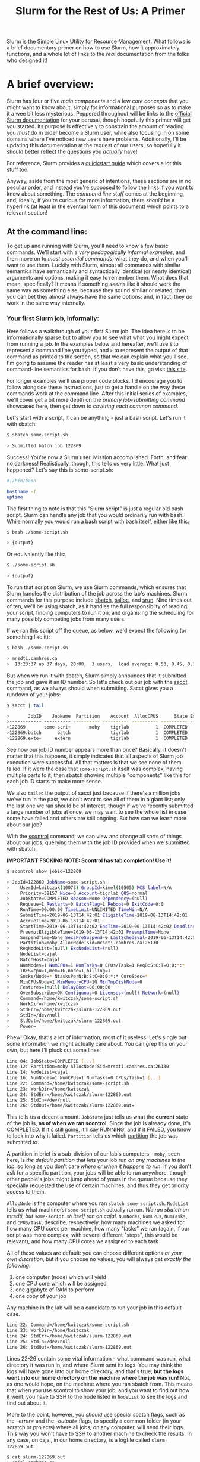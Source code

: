 #+TITLE:Slurm for the Rest of Us: A Primer
Slurm is the Simple Linux Utility for Resource Management. What
follows is a brief documentary primer on how to use Slurm, how it
approximately functions, and a whole lot of links to the /real/
documentation from the folks who designed it!

* A brief overview:

  Slurm has four or five [[The structure of Slurm:][main components]] and a few [[Some basic concepts:][core concepts]] that
  you might want to know about, simply for informational purposes so as
  to make it a wee bit less mysterious. Peppered throughout will be
  links to the [[https://slurm.schedmd.com/documentation.html][official Slurm documentation]] for your perusal, though
  hopefully this primer will get you started. Its purpose is effectively
  to constrain the amount of reading you /must/ do in order become a
  Slurm user, while also focusing in on some domains where I've noticed
  new users have problems. Additionally, I'll be updating this
  documentation at the request of our users, so hopefully it should
  better reflect the questions you /actually/ have!

  For reference, Slurm provides a [[https://slurm.schedmd.com/quickstart.html][quickstart guide]] which covers a lot
  this stuff too.

  Anyway, aside from the most generic of intentions, these sections are
  in no peculiar order, and instead you're supposed to follow the links
  if you want to know about something. The [[At the command line:][command line stuff]] comes at
  the beginning, and, ideally, if you're curious for more information,
  there /should/ be a hyperlink (at least in the eventual form of this
  document) which points to a relevant section!

** At the command line:

   To get up and running with Slurm, you'll need to know a few basic
   commands. We'll start with a [[Your first Slurm job, informally:][very pedagogically informal examples]],
   and then move on to [[Command basics:][most essential commands]], what they do, and when
   you'll want to use them. Luckily with Slurm, almost all commands
   with similar semantics have semantically and syntactically identical
   (or nearly identical) arguments and options, making it easy to
   remember them. What does that mean, specifically? It means if
   something /seems/ like it should work the same way as something
   else, because they sound similar or related, then you can bet they
   almost always have the same options; and, in fact, they /do/ work in
   the same way internally.

*** Your first Slurm job, informally:

    Here follows a walkthrough of your first Slurm job. The idea here
    is to be informationally sparse but to allow you to see what what
    you might expect from running a job. In the examples below and
    hereafter, we'll use =$= to represent a command line you typed,
    and =>= to represent the output of that command as printed to the
    screen, so that we can explain what you'll see. I'm going to
    assume the reader has at least a very basic understanding of
    command-line semantics for bash. If you don't have this, go visit
    [[https://swcarpentry.github.io/shell-novice/][this site]].

    For longer examples we'll use proper code blocks. I'd encourage
    you to follow alongside these instructions, just to get a handle
    on the way these commands work at the command line.  After this
    initial series of examples, we'll cover get a bit more depth on
    the [[Sbatch and then some:][primary job-submitting command]] showcased here, then get down
    to [[Command basics:][covering each common command]].

    Let's start with a script, it can be anything - just a bash
    script. Let's run it with sbatch:

    #+BEGIN_SRC bash
    $ sbatch some-script.sh

    > Submitted batch job 122869
    #+END_SRC

    Success! You're now a Slurm user. Mission accomplished. Forth, and
    fear no darkness! Realistically, though, this tells us very
    little. What just happened? Let's say this is some-script.sh:
    
    #+BEGIN_SRC bash
#!/bin/bash

hostname -f
uptime
    #+END_SRC

    The first thing to note is that this "Slurm script" is just a
    regular old bash script. Slurm can handle any job that you would
    ordinarily run with bash. While normally you would run a bash
    script with bash itself, either like this:

    #+BEGIN_SRC bash
    $ bash ./some-script.sh

    > {output}
    #+END_SRC

    Or equivalently like this:

    #+BEGIN_SRC bash
    $ ./some-script.sh

    > {output}
    #+END_SRC

    To run that script on Slurm, we use Slurm commands, which ensures
    that Slurm handles the distribution of the job across the lab's
    machines. Slurm commands for this purpose include [[Sbatch:][sbatch]], [[Salloc:][salloc]],
    and [[Srun:][srun]]. Nine times out of ten, we'll be using sbatch, as it
    handles the full responsiblity of reading your script, finding
    computers to run it on, and organising the scheduling for many
    possibly competing jobs from many users.

    If we ran this script off the queue, as below, we'd expect the
    following (or something like it):

    #+BEGIN_SRC bash
    $ bash ./some-script.sh

    > mrsdti.camhres.ca
    >  13:23:37 up 37 days, 20:00,  3 users,  load average: 0.53, 0.45, 0.36
    #+END_SRC

    But when we run it with sbatch, Slurm simply announces that it
    submitted the job and gave it an ID number. So let's check out our
    job with the [[Sacct:][sacct]] command, as we always should when submitting.
    Sacct gives you a rundown of your jobs:

    #+BEGIN_SRC bash
    $ sacct | tail

    >       JobID    JobName  Partition    Account  AllocCPUS      State ExitCode
    >------------ ---------- ---------- ---------- ---------- ---------- --------
    >122869       some-scri+       moby    tigrlab          1  COMPLETED      0:0
    >122869.batch      batch               tigrlab          1  COMPLETED      0:0
    >122869.exte+     extern               tigrlab          1  COMPLETED      0:0
    #+END_SRC

    See how our job ID number appears more than once? Basically, it
    doesn't matter that this happens, it simply indicates that all
    aspects of Slurm job execution were successful. All that matters
    is that we see none of them failed. If it were the case that
    =some-script.sh= itself was complex, having multiple parts to it,
    then sbatch showing multiple "components" like this for each job
    ID starts to make more sense.

    We also =tailed= the output of sacct just because if there's a
    million jobs we've run in the past, we don't want to see all of
    them in a giant list; only the last one we ran should be of
    interest, though if we've recently submitted a large number of
    jobs at once, we may want to see the whole list in case some have
    failed and others are still ongoing. But how can we learn more
    about our job?

    With the [[Scontrol:][scontrol]] command, we can view and change all sorts of
    things about our jobs, querying them with the job ID provided when
    we submitted with sbatch.

    *IMPORTANT FSCKING NOTE: Scontrol has tab completion! Use it!*

    #+BEGIN_SRC bash
    $ scontrol show jobid=122869

    > JobId=122869 JobName=some-script.sh
    >    UserId=kwitczak(10073) GroupId=kimel(10505) MCS_label=N/A
    >    Priority=38157 Nice=0 Account=tigrlab QOS=normal
    >    JobState=COMPLETED Reason=None Dependency=(null)
    >    Requeue=1 Restarts=0 BatchFlag=1 Reboot=0 ExitCode=0:0
    >    RunTime=00:00:00 TimeLimit=UNLIMITED TimeMin=N/A
    >    SubmitTime=2019-06-13T14:42:01 EligibleTime=2019-06-13T14:42:01
    >    AccrueTime=2019-06-13T14:42:01
    >    StartTime=2019-06-13T14:42:02 EndTime=2019-06-13T14:42:02 Deadline=N/A
    >    PreemptEligibleTime=2019-06-13T14:42:02 PreemptTime=None
    >    SuspendTime=None SecsPreSuspend=0 LastSchedEval=2019-06-13T14:42:02
    >    Partition=moby AllocNode:Sid=mrsdti.camhres.ca:26130
    >    ReqNodeList=(null) ExcNodeList=(null)
    >    NodeList=cajal
    >    BatchHost=cajal
    >    NumNodes=1 NumCPUs=1 NumTasks=0 CPUs/Task=1 ReqB:S:C:T=0:0:*:*
    >    TRES=cpu=1,mem=1G,node=1,billing=1
    >    Socks/Node=* NtasksPerN:B:S:C=0:0:*:* CoreSpec=*
    >    MinCPUsNode=1 MinMemoryCPU=1G MinTmpDiskNode=0
    >    Features=(null) DelayBoot=00:00:00
    >    OverSubscribe=OK Contiguous=0 Licenses=(null) Network=(null)
    >    Command=/home/kwitczak/some-script.sh
    >    WorkDir=/home/kwitczak
    >    StdErr=/home/kwitczak/slurm-122869.out
    >    StdIn=/dev/null
    >    StdOut=/home/kwitczak/slurm-122869.out
    >    Power=
    #+END_SRC

    Phew! Okay, that's a lot of information, most of it useless!
    Let's single out some information we might actually care about.
    You can grep this on your own, but here I'll pluck out some lines:

    #+BEGIN_SRC bash
    Line 04: JobState=COMPLETED [...]
    Line 12: Partition=moby AllocNode:Sid=mrsdti.camhres.ca:26130
    Line 14: NodeList=cajal
    Line 16: NumNodes=1 NumCPUs=1 NumTasks=0 CPUs/Task=1 [...]
    Line 22: Command=/home/kwitczak/some-script.sh
    Line 23: WorkDir=/home/kwitczak
    Line 24: StdErr=/home/kwitczak/slurm-122869.out
    Line 25: StdIn=/dev/null
    Line 26: StdOut=/home/kwitczak/slurm-122869.out=
    #+END_SRC

    This tells us a decent amount. =JobState= just tells us what the
    *current* state of the job is, *as of when we ran scontrol*.
    Since the job is already done, it's COMPLETED. If it's still
    going, it'll say RUNNING, and if it FAILED, you know to look into
    why it failed. =Partition= tells us which [[Partition:][partition]] the job was
    submitted to.

    A partition in brief is a sub-division of our lab's computers -
    =moby=, seen here, is /the default partition/ that lets your job
    run /on any machines in the lab/, so long as you don't care /where
    or when it happens to run/. If you don't ask for a specific
    partition, your jobs will be able to run anywhere, though other
    people's jobs might jump ahead of yours in the queue because they
    specially requested the use of certain machines, and thus they get
    priority access to them.

    =AllocNode= is the computer where you ran =sbatch some-script.sh=.
    =NodeList= tells us what machine(s) =some-script.sh= actually ran
    on. /We ran sbatch on mrsdti, but =some-script.sh= itself ran on
    cajal./ =NumNodes=, =NumCPUs=, =NumTasks=, and =CPUS/Task=,
    describe, respectively, how many machines we asked for, how many
    CPU cores per machine, how many "tasks" we ran (again, if our
    script was more complex, with several different "steps", this
    would be relevant), and how many CPU cores we assigned to each
    task.

    All of these values are default: you can choose different options
    [[Allocating resouces:][at your own discretion]], but if you choose no values, you will
    always get /exactly the following/:

    1) one computer (node)
       which will yield
    2) one CPU core
       which will be assigned
    3) one gigabyte of RAM
       to perform
    4) one copy of your job
    
    Any machine in the lab will be a candidate to run your job in this
    default case.

    #+BEGIN_SRC bash
    Line 22: Command=/home/kwitczak/some-script.sh
    Line 23: WorkDir=/home/kwitczak
    Line 24: StdErr=/home/kwitczak/slurm-122869.out
    Line 25: StdIn=/dev/null
    Line 26: StdOut=/home/kwitczak/slurm-122869.out
    #+END_SRC

    Lines 22-26 contain some vital information - what command was run,
    what directory it was run in, and where Slurm sent its logs. You
    may think the logs will have gone into our home directory, and
    that's true, *but the logs went into our home directory on the
    machine where the job was run!* Not, as one would hope, on the
    machine where you ran sbatch from. This means that when you use
    scontrol to show your job, and you want to find out how it went,
    you have to SSH to the node listed in =NodeList= to see the logs
    and find out about it.

    More to the point, however, you /should/ use special sbatch
    flags, such as the [[-e, --error=][--error=]] and the [[-o, --output=][--output=]] flags, to specify a
    common folder (in your scratch or projects) where all jobs, on any
    computer, will send their logs. This way you won't have to SSH to
    another machine to check the results. In any case, on cajal, in
    our home directory, is a logfile called =slurm-122869.out=:

    #+BEGIN_SRC bash
    $ cat slurm-122869.out
    > cajal.camhres.ca
    >  14:42:02 up 8 days,  5:00,  1 user,  load average: 0.28, 0.10, 0.03
    #+END_SRC

    The exact output we'd expect from running "=hostname -f; uptime="
    on cajal at the exact time I wrote this! Useless! Keep in mind
    that it is /very/ important to always check your jobs right after
    submitting them; even a job that fails *will still just report
    that it was successfully submitted by Slurm and given a number!*
    Suppose for example that =some-script.sh= contains this:

    #+BEGIN_SRC bash
#!/bin/bash

false && echo "I'm a failure and I know it!";
exit 1
    #+END_SRC

    Clearly, this job has some issues. The expected result of running
    this script off Slurm is that it should not echo anything (because
    false is never true), and then commit unceremonious hari kari with
    a failing exit code. Let's try running it, with output and error
    logs directed into a file in our scratch directory. If there were
    real work in this script, we'd expect it to not get done. Note
    that below, we'll use the short form of =--error== and
    =--output==, which are =-e= and =-o=, respectively.

    #+BEGIN_SRC bash
    $ sbatch -o /scratch/kwitczak/slurm-logs.out \
              -e /scratch/kwitczak/slurm-logs.out some-script.sh

    > Submitted batch job 122870
    #+END_SRC

    Hmmm. What about...

    #+BEGIN_SRC bash
    $ sacct | tail

    > 122869       some-scri+       moby    tigrlab          1  COMPLETED      0:0
    > 122869.batch      batch               tigrlab          1  COMPLETED      0:0
    > 122869.exte+     extern               tigrlab          1  COMPLETED      0:0
    > 122870       some-scri+       moby    tigrlab          1     FAILED      1:0
    > 122870.batch      batch               tigrlab          1     FAILED      1:0
    > 122870.exte+     extern               tigrlab          1  COMPLETED      0:0
    #+END_SRC

    D'oh! What happens if...

    #+BEGIN_SRC bash
    $ scontrol show jobid=122870 | grep JobState

    > JobState=FAILED Reason=NonZeroExitCode [...]
    #+END_SRC

    Oh no. And...?

    #+BEGIN_SRC bash
    $ cat /scratch/kwitczak/slurm-logs.out

    >
    #+END_SRC

    Nothing! And yet, Slurm /did/ create its output log where we said
    it should! The output log is empty, because the script fails to
    echo anything. It's /our responsibility/ to ensure the jobs we
    submit provide good logging, so that we can know what happens to
    them whether they succeed or they fail. The management is not
    responsible for the results of users running lengthy jobs over
    holiday weekends and /not checking them after submission/, let
    alone not providing good logging for them. With sbatch, Slurm will
    almost always /seemingly/ report some kind of success, even if
    everything else about the job goes down in flames, all sbatch
    cares about is successfully accepting job submissions. To sum up:

    1) *A slurm job script is just a standard bash script.*
    2) *Submit your scripts as Slurm jobs with the sbatch command.*
    3) *Immediately check on them with sacct, otherwise you may miss if they fail.*
    4) *If any further information is needed, query the jobid with scontrol show.*
    5) *Always put the logs somewhere you'll find them with -e and -o. Otherwise they'll*
        *be scattered on every machine that part of your job ran on.*

*** Sbatch and then some:

     So as we've seen, running a job with sbatch is kind of like
     running a script with bash or a python script with python, except
     that sbatch sees to it that the script will run on possibly many
     machines, possibly not even including the machine where you ran
     the =sbatch= command from. What really matters to your ability to
     successfully use Slurm is to leverage sbatch's /options/. Let's
     take a look at a more general Slurm-ready job script.[fn:1]

     #+BEGIN_SRC bash
#!/usr/bin/env bash

#SBATCH --partition=compute
#SBATCH --cpus-per-task=4
#SBATCH --export=ALL
#SBATCH --job-name STUDY_fmriprep
#SBATCH --output=fmriprep_%j.txt
#SBATCH --time=24:00:00
#SBATCH --mem-per-cpu=2G
#SBATCH --array=1-899%40

sublist="/scratch/userdirectory/STUDY_fmriprep/subjects_part1.txt"

index() {
   head -n $SLURM_ARRAY_TASK_ID $sublist \
   | tail -n 1
}

bids_dir=/scratch/userdirectory/STUDY/data/bids
output_dir=/scratch/userdirectory/STUDY_fmriprep/output
work_dir=/scratch/userdirectory/STUDY_fmriprep/work
tmp_dir=/scratch/userdirectory/STUDY_fmriprep/tmp
freesurfer_license=/scratch/userdirectory/license.txt
sing_container=/scratch/userdirectory/singularity/fmriprep-latest.sing

module load singularity 

singularity run \
  -H ${tmp_dir} \
  -B ${bids_dir}:/bids \
  -B ${output_dir}:/out \
  -B ${work_dir}:/work \
  -B ${freesurfer_license}:/li \
  ${sing_container} \
  /bids /out participant \
  --participant_label=`index` \
  -w /work \
  --fs-license-file /li \
  --anat-only \
  --n_cpus 4 \
  --output-space T1w template \
  --use-aroma
     #+END_SRC

     This is a script which takes a bunch of elements and feeds them
     to a singularity container for processing, with appropriate
     input, output, and working dirs specified. In an ordinary bash
     script, we might run this as a loop, where we'd stick all the
     subjects into a file or a variable and run one container for
     each. Alternatively, if we are cool and hip and jive with the
     times, we'd probaby use parallel to queue up a whole bunch of
     singularity containers on a bunch of job data at once. What is
     Slurm bringing to the table in this script?

     1) [[SBATCH option examples:][Options:]]
     
     #+BEGIN_SRC bash
#SBATCH --partition=compute
#SBATCH --cpus-per-task=4
#SBATCH --export=ALL
#SBATCH --job-name STUDY_fmriprep
#SBATCH --output=fmriprep_%j.txt
#SBATCH --time=24:00:00
#SBATCH --mem-per-cpu=2G
#SBATCH --array=1-899%40
     #+END_SRC

     These are #SBATCH options and they are, in fact, nothing more
     than command line flags for sbatch. A Slurm script can be called
     the following way:

     #+BEGIN_SRC bash
     $ sbatch --partition=compute --cpus-per-task=4 [...] some-script.sh
     #+END_SRC

     Which is equivalent to running a script beginning with:

     #+BEGIN_SRC bash
#!/usr/bin/env bash

#SBATCH --partition=compute
#SBATCH --cpus-per-task=4
#SBATCH [...]
     #+END_SRC

     But if you know in advance exactly what options your script will
     require (how many CPU cores, how much RAM, how many computers it
     will run across, how long it should take etc.), sticking these
     options at the top of the actual script provides an easy way of
     hygienically "baking the options into" job, so that you don't
     have to type them correctly on the command line each time you run
     it.

     2) [[Fscking arrays, how do they work?:][Arrays:]]

     #+BEGIN_SRC bash
sublist="/scratch/userdirectory/STUDY_fmriprep/subjects_part1.txt"

index() {
   head -n $SLURM_ARRAY_TASK_ID $sublist \
   | tail -n 1
}
     #+END_SRC

     #+BEGIN_SRC bash
  --participant_label=`index` \
     #+END_SRC

     This is an example of how to use a Slurm array in a script.  An
     array in the Slurm context is much like an array in any other
     programming context: it's an ordered series of objects, each
     distinguishable by a numerical index. Where outside of Slurm you
     may use a text file or a variable listing all of the unique data
     elements you wish to work on, in Slurm you would use an array to
     tell Slurm that a certain number of jobs will be expected to be
     run, possibly on a certain series of distinct data.

     3) [[Allocating resouces:][Resource Constraint]]

     Slurm provides you with the capability to realistically constrain
     the resources that will be utilised in a job. For example:

     #+BEGIN_SRC bash
#SBATCH --partition=compute
#SBATCH --cpus-per-task=4
#SBATCH --time=24:00:00
#SBATCH --array=1-899%40
     #+END_SRC

     This subset of the #SBATCH options indicates exactly which nodes
     this job will be eligible to run on (e.g. all the nodes in the
     /compute/ partition), exactly how many CPU cores will work on
     your job /per subject/ (cpus-per-task), how long it will be
     allowed to run for (time), exactly how many gigabytes of RAM
     (mem-per-cpu), and how many jobs should be allowed to run
     simultaneously ([[ArrayTaskThrottle: Yes, yes, I'm getting to it!][array]]). What is unique about Slurm is that the
     resources assigned to run a job /cannot/ be exceeded.  This is
     particularly meaningful in our lab, where many pieces of software
     we commonly utilise demand unreasonably huge or possibly
     unreasonably growing amounts of resources, frequently taking over
     whole machines and rendering them otherwise out of service.

     But with this sort of power of constraint comes the responsiblity
     to realistically apprais the size of jobs and assign sensible
     amounts of resources to them.

**** SBATCH option examples:

     These lines don't have to be there, and sbatch will work fine on
     a script without them (as we saw with =some-script.sh= in the
     first example), but if #SBATCH lines are present in a script
     intended for Slurm, they *must* be the first thing to come after
     the shebang or they won't be checked by Slurm. #SBATCH lines
     specify /Slurm options/ for how to run this script. These are
     just meta options which do not affect the script itself, but are
     recognised by Slurm and tell it how to distribute the script
     parallelly across possibly many machines. Their meaning in this
     example is as follows:

     1) =#SBATCH --partition=compute
	Means that we want Slurm to send this script only to machines
        that are part of this particular named partition. As said
        above, a partition is just a named subset of machines. Other
        machines not present in this partition will be inelibigle to
        run this script even if they are otherwise sitting idle.  You
        can see which partitions include which machines with
        [[Sinfo:][sinfo]]. Here's an example of this from our queue:

     #+BEGIN_SRC bash
$ sinfo

> PARTITION AVAIL  TIMELIMIT  NODES  STATE NODELIST
> thunk        up    1:00:00      4   idle golgi,hebb,laplace,mrsdti
> cudansha     up   infinite      1  down* purkinje
> cudansha     up   infinite      7   idle bulbasaur,darwin,higgs,hopper,mendel,zerbina,zippy
> low-moby     up 1-08:00:00      1  down* purkinje
> low-moby     up 1-08:00:00     20   idle bulbasaur,cajal,crick,darwin,davinci,franklin,higgs,hopper,k
> andel,lovelace,mansfield,mendel,milner,nissl,penfield,strangelove,talairach,tesla,zerbina,zippy
> high-moby    up   infinite      4    mix deckard,downie,noether,ogawa
> high-moby    up   infinite      3   idle bayes,borg,hawking
     #+END_SRC

        You'll note that some partitions are listed several times, and
	some nodes also are listed in several partitions. This is
	because a) nodes can be shared between two or more partitions,
	and b) =sinfo= defaults to listing partitions according to the
	state of their member nodes. In the example above, =cudansha=
	is listed twice, because one of its nodes is temporarily down,
	while the others are idle; so, lines three and four tell us,
	respectively, that one node in cudansha is down, and seven are
	idle (having no Slurm jobs).

     2) #SBATCH --cpus-per-task=4
	Means that every copy of this script on any computer will be
        expected to use this many CPU cores. No machine with less
        than this many cores will be eligible to run copies of this
        script. More generally, nodes will be eligible to start
        running one or more copy of this script at a time iff they
        have unused CPU cores in multiples of this number.

     3) #SBATCH --export=ALL

        Means that the script will inherit the environment of the
        calling shell instance. If you have defined special variables,
        either interactively or programmatically, this option allows
        you to specify that those environment variables should exist
        for each copy of the Slurm job as well. This option may also
        be used to sanitise the environment of the Slurm job, such as
        via =--export=NONE=, or to provide a comma separated list of
        specific variables which are to be passed along, such as in
        =--export=MYVAR,MYLIST,MYSUBS=.

     4) #SBATCH --job-name STUDY_fmriprep
	Means that Slurm will give the job the exact name provided.
        This will be visible to you when you run [[Sacct:][sacct]], [[Squeue:][squeue]], or any
        other Slurm command that shows you lists of jobs.

     5) #SBATCH --output=fmriprep_%j.txt
	Means that the output file provided by slurm will be named
        with the specified named ('fmriprep_', in this instance),
        followed by the numeric Job ID used by slurm for that
        particular job step.

     6) #SBATCH --time=24:00:00
	Means that this job will have exactly this much time to
        complete its run.  Oftentimes Slurm partitions will be
        configured with finite time limits on their longest running
        job (as seen above), and those partitions will kill jobs that
        run over their time limit.

        *Specifying a time limit is very important*, since many Slurm
        partitions will also be configured with a /default time limit/,
        which is often very short and intended for quick testing and
        debugging of scripts. Furthermore, specifying an (ideally)
        accurate time window for expected completion will aid Slurm 
        in making all scheduling decisions regarding your jobs and
        available resources. To be clear: your jobs *will* be treated
        prejudicially by the Slurm job scheduler if you do not provide
        meaningful time limits on them; as such, you should /always/
        try to provide an at least approximately accurate =--time= option.

     The final option, the =--array== option, is particularly important.

**** Fscking arrays, how do they work?:
     
     7) =#SBATCH --array=1-899%40
	[[ArrayTaskThrottle: Yes, yes, I'm getting to it!:][But what about that little thing on the end? The %percent sign?]]

	In much the same way that a bash script may loop over a list
        of elements, doing some job for each element it finds in the
        list, a Slurm array tells Slurm /how many copies of your job
        script it needs to run/ before the job can be considered
        COMPLETED. But a Slurm array does not in any way tell Slurm
        /what/ each copy of your script should do. It's very possible
        for an array of Slurm jobs to do exactly identical things,
        each duplicating all of the work of the others, which makes
        sense if the purpose of jobs is to repeatedly apply an
        identical step or process to some data, or if the purpose is
        to have /each node/ do something locally on that
        computer.

        Rather, a Slurm array simply ensures that for this many
        specified job steps one copy of your script will be run, and
        each copy of that script will be assigned a unique number,
        called its SLURM_ARRAY_TASK_ID. If you specify an array 1-500,
        Slurm will run your script 500 times, and each time it runs a
        copy of the script, that copy will get a special variable, its
        SLURM_ARRAY_TASK_ID, with a value anywhere between 1
        and 500. You may then use this number to lexicate symbols
        within your script, as in the example:

     #+BEGIN_SRC bash
#SBATCH --array=1-899%40

sublist="/scratch/userdirectory/STUDY_fmriprep/subjects_part1.txt"

index() {
   head -n $SLURM_ARRAY_TASK_ID $sublist \
   | tail -n 1
}
     #+END_SRC

     #+BEGIN_SRC bash
  --participant_label=`index` \
     #+END_SRC

     In this example, a bash function called =index= is defined at the
     top level, which uses the unique numerical value /n/ of
     SLURM_ARRAY_TASK_ID to find the /n/th element the file
     =subjects_part1.txt=. Because each of the 899 copies of the above
     script to be run will have a unique /n/ for this variable, each
     script will find a different /n/th element in that list. As a
     result, when the singularity container is run in each script,
     each container will run on a different subject.

***** Nota bene:
      There is no peculiar reason why this sort of array indication
      must be done with bash functions. It could as easily have been a
      "static" variable:

      #+BEGIN_SRC bash
sublist="/scratch/userdirectory/STUDY_fmriprep/subjects_part1.txt"

indexvar="$(head -n $SLURM_ARRAY_TASK_ID $sublist | tail -n 1)"

--participant_label="$indexvar"
      #+END_SRC

      Or, appropriately enough, it can be done with a bash array:

      #+BEGIN_SRC bash
subarray=(`cat
/scratch/userdirectory/STUDY_fmriprep/subjects_part1.txt`)

--participant_label="${subarray[$SLURM_ARRAY_TASK_ID]}"
      #+END_SRC

      In this usage, rather than calling a function whenever we want a
      element identifier, we simply define it statically as a
      variable, or else place all of our elements into a bash array
      and use the SLURM_ARRAY_TASK_ID as the index subscript to find
      that /n/th element within the array. However you choose to do
      it, it is important to always ensure that the maximum number in
      your array is not greater than the total number of actually
      available elements or subjects upon which you wish to perform
      jobs - if it is, unexpected behaviour will result. In the case
      of doing it with the function() or the static="variable", Slurm
      will reach the last subject in the list and rerun the job script
      on the final subject repeatedly, possibly overwriting previous
      outputs. In the case of using the bash=(array) filled with
      elements (subjects, files, etc.), Slurm will get to the end of
      the bash array and all subsequent jobs will simply fail as the
      scheduler runs out its remaining indices.

      Since people seem to have a hard time seeing how this works, I
      suggest taking at least a moment to try simply using the bash
      syntax discussed here, outside of Slurm, in order to come to
      understand it better.  Most of you may be primarily familiar
      with defining bash variables, in which case, use that if it is
      more comfortable to you. The crucial thing to understand is
      simply that the SLURM_ARRAY_TASK_ID is just a plain variable
      holding an unique number somewhere in the range set by the
      =--array==, and when you run your script, that number can be
      used in various ways to indicate a data element or subject.

***** An array example:

      Let's do an example script together. In this script, we'll use a
      static list of names that we'll do something to, simply for
      illustrative purposes. Here, rather than an =index= function,
      we'll use a bash array (since this is arguably the best way to
      do this, though many of you may find it less familiar than bash
      variables). To be clear, the expectation of running the
      following script is that any node that runs it will echo the
      name of that node followed by one of the nine billion names of
      david ryder:

      #+BEGIN_SRC bash
#!/bin/bash
#SBATCH --array=1-39
#SBATCH --error=/scratch/kwitczak/slurm_nine_billion_%A_%a.out
#SBATCH --output=/scratch/kwitczak/slurm_nine_billion_%A_%a.out

davidryder=("slabbulkhead"
"fridgelargemeat"
"puntspeedchunk"
"butchdeadlift"
"boldbigflank"
"splintchesthair"
"flintironstag"
"boltvanderhuge"
"thickmcrunfast"
"blasthardcheese"
"buffdrinklots"
"trunkslamchest"
"fistrockbone"
"stumpbeefknob"
"smashlampjaw"
"punchrockgroin"
"buckplankchest"
"stumpchunkmen"
"dirkhardpec"
"ripsteakface"
"slateslabrock"
"crudbonemeal"
"brickhardmeat"
"ripslagcheek"
"punchsideiron"
"gristlemcthornbody"
"slatefistcrunch"
"buffhardback"
"bobjohnson"
"blastthickneck"
"crunchbuttsteak"
"slabsquatthrust"
"lumpbeefbroth"
"touchrustrod"
"reefblastbody"
"bigmclargehuge"
"smokemanmuscle"
"eatpunchbeef"
"hackblowfist"
"rollfizzlebeef")

echo "On $HOSTNAME, davidryder is ${davidryder[$SLURM_ARRAY_TASK_ID]}!"
      #+END_SRC

      Now, to be confident, we'll make sure that our job ran
      correctly:

      #+BEGIN_SRC bash
      $ sbatch theninebillionnames.sh

      > Submitted batch job 138956

      $ sacct

      > JobID    JobName  Partition    Account  AllocCPUS      State ExitCode
      > ------------ ---------- ---------- ---------- ---------- ---------- --------
      > 138956_1     theninebi+       moby    tigrlab          1  COMPLETED      0:0
      > 138956_1.ba+      batch               tigrlab          1  COMPLETED      0:0
      > 138956_1.ex+     extern               tigrlab          1  COMPLETED      0:0
      > 138956_2     theninebi+       moby    tigrlab          1  COMPLETED      0:0
      > 138956_2.ba+      batch               tigrlab          1  COMPLETED      0:0
      > 138956_2.ex+     extern               tigrlab          1  COMPLETED      0:0
      > 138956_3     theninebi+       moby    tigrlab          1  COMPLETED      0:0
      > 138956_3.ba+      batch               tigrlab          1  COMPLETED      0:0
      > 138956_3.ex+     extern               tigrlab          1  COMPLETED      0:0
      > 138956_4     theninebi+       moby    tigrlab          1  COMPLETED      0:0
      > 138956_4.ba+      batch               tigrlab          1  COMPLETED      0:0
      > 138956_4.ex+     extern               tigrlab          1  COMPLETED      0:0
      > 138956_5     theninebi+       moby    tigrlab          1  COMPLETED      0:0
      > 138956_5.ba+      batch               tigrlab          1  COMPLETED      0:0
      > 138956_5.ex+     extern               tigrlab          1  COMPLETED      0:0
      > 138956_6     theninebi+       moby    tigrlab          1  COMPLETED      0:0
      > [...] and so on [...]
      #+END_SRC

      If we ran =$ sbatch show jobid=138956=, not only would we get a listing
      for one job; we'd get a listing for each individual job step of the array.
      In order to see an individual step, we must include the task ID as well,
      such as =$ sbatch show jobid=138956_16=. So what does the output look
      like? Well, for one, because the name of the =--error= and =--output= files
      we specified included =_%A_%a=; we have a unique logfile for each name:

      #+BEGIN_SRC bash
      $ ls -l /scratch/kwitczak

      > total 160
      drwx------ 1 kwitczak kimel 276 May 15 17:13 kscratch
      -rw-r--r-- 1 kwitczak kimel  22 Jul  3 19:11 slurm_nine_billion_138956_10.out
      -rw-r--r-- 1 kwitczak kimel  20 Jul  3 19:11 slurm_nine_billion_138956_11.out
      -rw-r--r-- 1 kwitczak kimel  21 Jul  3 19:11 slurm_nine_billion_138956_12.out
      -rw-r--r-- 1 kwitczak kimel  19 Jul  3 19:11 slurm_nine_billion_138956_13.out
      -rw-r--r-- 1 kwitczak kimel  20 Jul  3 19:11 slurm_nine_billion_138956_14.out
      -rw-r--r-- 1 kwitczak kimel  19 Jul  3 19:11 slurm_nine_billion_138956_15.out
      -rw-r--r-- 1 kwitczak kimel  21 Jul  3 19:11 slurm_nine_billion_138956_16.out
      -rw-r--r-- 1 kwitczak kimel  21 Jul  3 19:11 slurm_nine_billion_138956_17.out
      -rw-r--r-- 1 kwitczak kimel  20 Jul  3 19:11 slurm_nine_billion_138956_18.out
      -rw-r--r-- 1 kwitczak kimel  18 Jul  3 19:11 slurm_nine_billion_138956_19.out
      -rw-r--r-- 1 kwitczak kimel  19 Jul  3 19:11 slurm_nine_billion_138956_1.out
      -rw-r--r-- 1 kwitczak kimel  19 Jul  3 19:11 slurm_nine_billion_138956_20.out
      -rw-r--r-- 1 kwitczak kimel  22 Jul  3 19:11 slurm_nine_billion_138956_21.out
      -rw-r--r-- 1 kwitczak kimel  21 Jul  3 19:11 slurm_nine_billion_138956_22.out
      -rw-r--r-- 1 kwitczak kimel  22 Jul  3 19:11 slurm_nine_billion_138956_23.out
      -rw-r--r-- 1 kwitczak kimel  21 Jul  3 19:11 slurm_nine_billion_138956_24.out
      -rw-r--r-- 1 kwitczak kimel  22 Jul  3 19:11 slurm_nine_billion_138956_25.out
      -rw-r--r-- 1 kwitczak kimel  27 Jul  3 19:11 slurm_nine_billion_138956_26.out
      -rw-r--r-- 1 kwitczak kimel  24 Jul  3 19:11 slurm_nine_billion_138956_27.out
      -rw-r--r-- 1 kwitczak kimel  21 Jul  3 19:11 slurm_nine_billion_138956_28.out
      -rw-r--r-- 1 kwitczak kimel  19 Jul  3 19:11 slurm_nine_billion_138956_29.out
      -rw-r--r-- 1 kwitczak kimel  22 Jul  3 19:11 slurm_nine_billion_138956_2.out
      -rw-r--r-- 1 kwitczak kimel  23 Jul  3 19:11 slurm_nine_billion_138956_30.out
      -rw-r--r-- 1 kwitczak kimel  24 Jul  3 19:11 slurm_nine_billion_138956_31.out
      -rw-r--r-- 1 kwitczak kimel  24 Jul  3 19:11 slurm_nine_billion_138956_32.out
      -rw-r--r-- 1 kwitczak kimel  22 Jul  3 19:11 slurm_nine_billion_138956_33.out
      -rw-r--r-- 1 kwitczak kimel  21 Jul  3 19:11 slurm_nine_billion_138956_34.out
      -rw-r--r-- 1 kwitczak kimel  22 Jul  3 19:11 slurm_nine_billion_138956_35.out
      -rw-r--r-- 1 kwitczak kimel  23 Jul  3 19:11 slurm_nine_billion_138956_36.out
      -rw-r--r-- 1 kwitczak kimel  23 Jul  3 19:11 slurm_nine_billion_138956_37.out
      -rw-r--r-- 1 kwitczak kimel  21 Jul  3 19:11 slurm_nine_billion_138956_38.out
      -rw-r--r-- 1 kwitczak kimel  21 Jul  3 19:11 slurm_nine_billion_138956_39.out
      -rw-r--r-- 1 kwitczak kimel  21 Jul  3 19:11 slurm_nine_billion_138956_3.out
      -rw-r--r-- 1 kwitczak kimel  20 Jul  3 19:11 slurm_nine_billion_138956_4.out
      -rw-r--r-- 1 kwitczak kimel  19 Jul  3 19:11 slurm_nine_billion_138956_5.out
      -rw-r--r-- 1 kwitczak kimel  22 Jul  3 19:11 slurm_nine_billion_138956_6.out
      -rw-r--r-- 1 kwitczak kimel  20 Jul  3 19:11 slurm_nine_billion_138956_7.out
      -rw-r--r-- 1 kwitczak kimel  21 Jul  3 19:11 slurm_nine_billion_138956_8.out
      -rw-r--r-- 1 kwitczak kimel  21 Jul  3 19:11 slurm_nine_billion_138956_9.out
      #+END_SRC

      And inside these logs we find:

      #+BEGIN_SRC bash
      $ cat /scratch/kwitczak/slurm_*
      > On ogawa, davidryder is buffdrinklots!
      > On ogawa, davidryder is trunkslamchest!
      > On ogawa, davidryder is fistrockbone!
      > On ogawa, davidryder is stumpbeefknob!
      > On ogawa, davidryder is smashlampjaw!
      > On ogawa, davidryder is punchrockgroin!
      > On ogawa, davidryder is buckplankchest!
      > On ogawa, davidryder is stumpchunkmen!
      > On ogawa, davidryder is dirkhardpec!
      > On ogawa, davidryder is ripsteakface!
      > On ogawa, davidryder is fridgelargemeat!
      > On ogawa, davidryder is slateslabrock!
      > On deckard, davidryder is crudbonemeal!
      > On deckard, davidryder is brickhardmeat!
      > On deckard, davidryder is ripslagcheek!
      > On deckard, davidryder is punchsideiron!
      > On deckard, davidryder is gristlemcthornbody!
      > On deckard, davidryder is slatefistcrunch!
      > On deckard, davidryder is buffhardback!
      > On deckard, davidryder is bobjohnson!
      > On deckard, davidryder is blastthickneck!
      > On ogawa, davidryder is puntspeedchunk!
      > On deckard, davidryder is crunchbuttsteak!
      > On deckard, davidryder is slabsquatthrust!
      > On deckard, davidryder is lumpbeefbroth!
      > On deckard, davidryder is touchrustrod!
      > On deckard, davidryder is reefblastbody!
      > On deckard, davidryder is bigmclargehuge!
      > On deckard, davidryder is smokemanmuscle!
      > On deckard, davidryder is eatpunchbeef!
      > On deckard, davidryder is hackblowfist!
      > On deckard, davidryder is rollfizzlebeef!
      > On ogawa, davidryder is butchdeadlift!
      > On ogawa, davidryder is boldbigflank!
      > On ogawa, davidryder is splintchesthair!
      > On ogawa, davidryder is flintironstag!
      > On ogawa, davidryder is boltvanderhuge!
      > On ogawa, davidryder is thickmcrunfast!
      > On ogawa, davidryder is blasthardcheese!
      #+END_SRC

      Notice, also, that in this example, every job ended up on one of
      deckard, downie, and ogawa, even though we didn't specify a
      partition. This is simply because these machines are the largest
      in the lab, and our configuration is such that because nobody
      uses them as workstations, they will always prefer to accept
      jobs first. Not every Slurm cluster will have such a configuration.

      Play around with a script like the above, test different ways of
      using the SLURM_ARRAY_TASK_ID variable to pull individual
      items out of a list. Once you find a way to reliably do it with
      simple scripts, you'll be able to reliably do it with any script.

****** ArrayTaskThrottle: Yes, yes, I'm getting to it!:

       The little %percent sign in =#SBATCH --array=1-899%40= is the
       Array Task Throttle. If you have a very large number of
       elements/subjects/files to run Slurm jobs on, you may add a
       percent sign after the range, and the number following the
       percent indicates a /maximum simultaneous job count/. You may
       have 6,000 jobs to run, but =#SBATCH --array=1-6000%20=
       ensures that only 20 jobs will run at once; when Slurm has
       started the 20th job, the 21st job will wait until any of the
       current jobs have finished in order to get started, /even if
       resources are currently available for the 21st job to begin/.
       Without the Array Task Throttle, Slurm assumes your job wants
       to go as fast as possible, and will try to max out all
       available resources by starting new running new jobs
       everywhere they can be run. In certain circumstances, where
       resources are expensive (such as on SciNet), Array Task
       Throttles may be very important, since they ensure expensive
       computing resources are equitably shared.

***** A word on loops:
      It seems to be a commonly held belief among new Slurm users
      that the way to write a Slurm job is to write a script which
      runs a for-loop or similar over a bunch of data, and that Slurm
      will appropriately split the work of the loop over many
      machines.
      
      /This is incorrect./

      When you write an sbatch submission script in order to
      Slurmeate some workload, instead of writing it as though you
      want the whole job to be performed on a single computer
      serially (as with a loop), write it as though you want /only
      one single data element or subject/ to be worked on by your
      script, and use the SLURM_ARRAY_TASK_ID numeric variable to
      pick which single data element to process.

      An alternative way to think of it is to consider what would
      happen if you wrote a script, and then ran that script by hand
      on every single computer in the lab. If that script contains a
      loop which processes every subject in a dataset and writes the
      output into a commonly available location such as your scratch
      or projects directory, the result will be that /every single
      computer will process the whole dataset/, duplicating the work
      of each other computer and in the doing so possibly overwriting
      each other's outputs, too.

      Although it very well may be the case that a correctly written
      Slurm sbatch script uses a for-loop internally, the key to
      writing a correct script is to understand that your script
      should only handle a single piece of data. You should consider
      how your dataset can be effectively divided up into elements,
      each of which require identical processing to be performed. If
      you have 600 subjects and the same analysis must be performed on
      each subject, use an option like #SBATCH --array=1-600.
      
      When you do, Slurm will run your script 600 times, spreading it
      to different machines as resources permit, specifiable via
      various #SBATCH options such as =--partition==, =--nodelist==,
      and =--cpus-per-task==. If your script has been written to use
      the SLURM_ARRAY_TASK_ID number to pick a single unique subject
      to work on, then each time one of those 600 copies of the script
      will run on a unique subject and no work will be duplicated.

**** Allocating resouces:



*** Command basics:

 The three commands we'll start with are the ones to like, do junk and
 get stuff done, or whatever. These commands are [[Srun:][srun]], [[Salloc:][salloc]], and
 [[Sbatch:][sbatch]]. Sbatch is the command you'll be using most frequently.  It's
 the equivalent of qbatch or qsub on our old queue. It submits
 multiples of jobs that will run in the background. Srun is a bit
 different, in that it /only runs one job/, and does it in the
 foreground. This makes it useful for testing, but not for jobbing.
 Salloc is a bit more subtle, and we'll get into the differences
 later. For now...

**** Srun:

 [[https://slurm.schedmd.com/srun.html][Srun]] is about as basic as it gets. You use srun in the same way that
 you use sudo, env, or bash at the command line - which is to say,
 it's like an interpreter. You type its name followed by the name of
 the /thing/ you want it to do for you, and it does that job, executes
 that command, or runs that script.

 =$ srun hostname -f= => mansfield.camhres.ca=

 =$ srun echo "Hello, world!"= => Hello, world!=

 When you type these srun commands, you're not actually asking for
 them to be run right here, right now, on your computer, though it
 kind of /seems/ like that's what's happening. Rather, you're asking
 Slurm to run them somewhere, at some point, on one of the computers
 in the lab, and in order to make them work. You can provide more
 information to specify /where/ you want these jobs to run by
 specifying the [[Partition:][partition]] and the [[=-w, --nodelist=<nodes>=][node list]] you want to send the jobs
 to.

 =$ srun -p cudansha echo "Now you're thinking with portals."= => Now
 you're thinking with portals.=

 The [[=-p, --partition=<partition>=][-p option]] tells Slurm you want to use a certain [[Partition:][--partition]].  A
 partition is like the queue you submit to. Currently we have only a
 'debug' partition, which consists of every machine in the lab and
 will persist until we settle on a sensible way for us to organise the
 lab's resources. You /must always/ specify the partition, either on
 the command line of Slurm command you are running, or in the [[Sbatch][Slurm
 script]] itself. Not doing so is an error for the simple reason that
 resources in the lab are organised into the partitions, and not
 specifying which partition to use implies that none are to be used,
 and your job can have no resources. The options provided to srun (and
 other Slurm commands) are, in fact, directives to Slurm, telling it
 the who, what, where, when, and how. So:

 =$ srun -p debug -A tigrlab -c 1 -n 2 dothejob.py= => [some
 script-specific output from dothejob.py]=

 In this example, we should understand the command line to be saying
 that the script =dothejob.py= will run on the debug partition, its
 resource usage will be "billed" to the tigrlab account (the lab-wide
 account everyone is part of by default), it will take 1 core to run
 the script, and two copies of the script should be run in
 parallel. Slurm will then find two cores /somewhere/ on the debug
 partition and allocate those cores to the tigrlab account under your
 [[Username:][username]].

 More correctly, then, srun and its ilk are interpreter /wrappers/. In
 particular, srun takes the name of a command or script you want to
 run, accepts a [[Some standard srun options include:][series of options for Slurm]], and submits it as a job
 to the Slurm queue. Effectively what this does is it separates the
 function of determining the requirements and behaviour of /your job/
 from that of determining the requirements and behaviour /of Slurm/
 which allocates your job across the [[Cluster:][network]]. Srun only submits a unix
 command or script to Slurm and does nothing else. In the background,
 srun calls [[Salloc:][salloc]] to create the [[Allocation:][allocation]] for the job, and yields
 control flow to the calling shell. What does this mean? It means that
 when you run a Slurm job with srun, you have to *wait for the job to
 finish*.

 So when /should't/ you use srun? *When you need to keep using the
 command line you ran it from.* Specifically, srun runs in the
 /foreground/, as said, so if you run a job with srun, you will lose
 your command line while Bash prints the standard I/O streams. If you
 don't want your command line to immediately fill up with the output
 of your script or program as in the examples, *don't use srun*! For
 cases where you submit a job fire-and-forget style, you'll want to
 use [[Sbatch:][sbatch]] instead of srun. There are [[Other, more subtle consequences:][other, more subtle consequences]]
 of this that we'll cover we talk about sbatch, as well.

 So when /should/ you use srun? When you have a small job that will
 finish quickly, or in cases where you want to test a job (on, say, a
 single subject only) before running a larger version of it with
 [[Sbatch:][sbatch]]. Because srun causes the calling Bash to block on I/O, it's
 useful for testing a job to see in real time what output that job
 will provide (and maybe find out where it's failing, if it fails);
 but don't use it for huge jobs or anywhere you don't want to wait for
 the job to finish in real time.

***** An illustrative example of how srun works:
/Note the use of backslash to show line-breakage, like in a script:/

  =$ srun -p debug -c 2 \= =nproc= => 2=

  Notice, again, the /separation/ of concerns where I put in the
  line-break. Srun comes first, and its arguments tell Slurm where and
  how, followed by "nproc" which is an ordinary Bash command which
  returns the number of logical processors available to it.  The [[=-p, --partition=<partition>=][-p
  option]] specifies the [[Partition:][partition]] (Slurm's word for a queue); and the [[=-n,
   --ntasks=][-n option]], which specifies how many tasks should try to run
  simultaneously. You'll notice that in this example, the output line
  indicates the result of nproc is two. No computer in the lab has
  fewer than four cores, and as a result this illustrates that Slurm
  has adequately constrained the resources allocated to the task
  nproc. A series of examples illustrates this further:

  =$ srun -p debug -c 2 hostname -s= => mrsdti=

  =$ srun -p debug -c 4 hostname -s= => mansfield=

  =$ srun -p debug -c 16 hostname -s= => ogawa=

  In these subsequent usages, the output for the hostname command was
  different each time. This is because machines in this lab, with the
  exception of dedicated compute nodes such as deckard, downie, ogawa,
  and hopper, are configured to render at most half of their cores for
  use in Slurm jobs. As the number of requested cores rises, Slurm
  schedules jobs to run on progressively stronger machines.  Be aware,
  though, that requesting a number of cores which exceeds the number
  of cores available /on any one machine/ can be tricky.  For a job
  like uptime or hostname, it will cause the job to fail as a result
  of the fact that these commands is not parallelisable. Jobs with
  multiple [[Jobstep:][jobsteps]] can be split into many tasks with the [[=-n, --ntasks=][-n option]],
  and these jobs may be allocated more cores than exist on any one
  machine, because the job is divisible into several parts which may
  run indepdendently.


**** Salloc:

 The salloc command creates the [[Allocation:][allocation]] for a Slurm job to use.
 Its purpose is to request some set of cluster-available, partitioned
 resources for use in your job. Its options are the same as srun's and
 sbatch's, as these programs are designed to work hand-in-hand.  Where
 srun executes a command, in a sense, 'here-and-now', salloc is run in
 the background and requests the desired resources /for/ that command
 to run. However, salloc /can/ be run in the foreground exactly as
 srun can be, and in fact it works in the exact same way, accepting
 all of the same options.

    =$ salloc -p hostname; uptime= => salloc: Granted job allocation
    10655= => mansfield.camhres.ca= => salloc: Relinquishing job
    allocation 10655= => salloc: Job allocation 10655 bas been
    revoked.= => 13:11:03 up 7 days, 22:19, 6 users, load average:
    7.65, 5.16, 3.50=

 In this case, the output was many lines. This is because the primary
 purpose of salloc is to
  

****** Some standard Slurm options include:
******* =-A, --account=<account>=
	Slurm will bill the specified job to the [[Account:][account]] indicated
	here.

******* =-c, --cpus-per-task=
	Slurm uses this option to allocate numbers of processors
	across nodes. Jobs which demand more processors may have a
	restricted range of nodes and partition geometry, because our
	cluster is highly heterogeneous, which is to say, all of our
	machines are substantially different from one another in terms
	of the sort of resources they have. Requesting large numbers
	of cpus per task can might restrict your job to run only on
	the largest machines in the lab. The default is always one
	core.

******* =-n, --ntasks=
	The number of tasks slurm should try to run simultaneously, if
	more than one task is part of your job submission. For the
	purposes of scheduling, a task if anything slurm might attempt
	to do which has a definite beginning and ending and can run
	independently of other tasks. In particular, tasks are often
	coterminous with [[Jobstep:][jobsteps]], or at least, should be treated as
	such by you as you write your scripts, as this gives you a
	better sense of how your job's execution will carry off.  A
	job submitted as a script with lots and lots of different
	components will run entirely serially unless you provide for
	additional --ntasks. The default is always one task.

******* =--bb=<spec>=
	Use this option to tell srun about the burst buffer available
	for your job. Mostly relevant for SciNet.

******* =--bcast=<file>=
	If your job depends on some file or directory being present
	wherever the job is run, this lets you broadcast that
	file/directory to ensure it exists on every node running your
	job. Good if you don't want to put up with the slow-down of
	having your job read/write over the network to your scratch or
	projects folder.
******** Use the --bcast option with the =--compress=<type>= option
	 This lets you gzip your file/dir before sending, or use other
	 compressors like xz if you want.
       
******* =--begin=<time>=
	Lets you specify a desired start time for your job. This
	option is actually reasonably flexible, and allows options
	such as =--begin=now+6hours= for six hours from submission, or
	=--begin=6PM=, as well as full date+times like
	=--begin=2019-01-02T13:00=.
******** Use the --begin option with the =--deadline=<time>= option
	 Deadline lets you specify some date+time combo or some
	 relative offset by which you expect your job to have
	 finished. If your job does not finish before the deadline,
	 Slurm will gracefully terminate it, allowing you to get
	 /most/ of a job done correctly even if it exceeds its time
	 allocation. Graceful termination in this context means that
	 once past the deadline, Slurm will stop scheduling new
	 [[Jobstep:][jobsteps]], e.g. new subjects/files will not be scheduled for
	 processing, but any currently running subjects/files will
	 finish up. If your job is legit hung, eventually Slurm will
	 kill any remaining jobsteps that fail to exit out on their
	 own time, i.e. this provides a grace period.

******* =-d, --dependency=<list>=
	Dependency is an extremely powerful but somewhat
	fiddly-to-get-working option which lets you specify that your
	job must only run when some other scheduling condition has
	been satisfied. The most basic use case for this is to provide
	a directive that some job in your job script should only run
	after some other job or jobs have completed. This is useful
	when you want much of your script to run in parallel
	(i.e. qbatch-style) but some parts of the script can only
	start when other parts are already finished. There are
	actually a huge number of different ways of doing
	dependencies, so here we'll look at a few examples: =srun -d
	after:<jobid> <myjob>= - <myjob> can begin only after <jobid>
	has started.  =srun -d afterany:<jobid> <myjob>= - <myjob> can
	begin only after any/all parts of <jobid> have completed.
	=srun -d afterok:<jobid> <myjob>= - <myjob> can begin only
	after <jobid> has succeeded, i.e. *not if <jobid> failed.*
	=srun -d afternotok:<jobid> <myjob>= - <myjob> can begin only
	after <jobid> has failed, i.e. *not if <jobid> succeded.* This
	is useful to have jobsteps that correct failures of other
	jobsteps (e.g. maybe <jobid> fails on <somesubject>, so a new
	jobstep is launched to flag <somesubject> as needing
	attention).  There are more possibilities, but we'll stop
	here.  For more, check([[https://slurm.schedmd.com/job_exit_code.html][1]]) the docs([[https://slurm.schedmd.com/job_array.html][2]]), fools!

******* =-o, --output=<path>=
	This option allows you to specify where all the standard
	output from your job will go.  If not specified, stdout goes
	to job files in the current working directory where srun was
	called from, along with [[=-e, --error=<path>=][stderr]].

******* =-e, --error=<path>=
	This option allows you to specify where all the standard error
	from your job will go.  If not specified, stderr goes to job
	files in the current working directory where srun was called
	from, along with [[=-o, --output=<path>=][stdout]].

******* =--export=<ENVVARS>=
	Allows you to forward environment variables of your choosing
	to the jobs you are starting with srun. By default, =ALL=
	environment variables get passed forward.  You can also pass
	=NONE=, implying that your job will be run with an empty
	environ- ment, a bit fiddly but it could be useful; otherwise
	this takes a comma-list of environment variables; you can also
	pass forward, say, =ALL= current variables and add some
	extras, via =--export=ALL,MYNEWVAR,MYOTHERVAR=. Useful if you
	want to get hacky about what your programs believe to be true
	about their environment.

******* =-H, --hold=
	Lets you submit a job with priotity=0, meaning it will never
	be scheduled to run; Slurm will just hold onto the job
	specification and do nothing with it but wait.  You can later
	use [[Scontrol:][scontrol]] to release the job hold with =scontrol release
	<jobid>=, allowing it to be run at a time of your choosing,
	such as later in the afternoon when [everybody goes
	home/somebody's big job is done/you dang ol' feel like it].
	You can also, of course, correspondingly =scontrol hold
	<jobid>=, as well.  [[Scontrol:][But later...]]
********* Nota bene(hold):
	  While Slurm is waiting on a priority=0 held job, that job
	  /will not/ affect Slurm's other scheduling calculations, so
	  huge jobs (or huge numbers of any-sized jobs) waiting on an
	  indefinite hold won't throw off Slurm's real-time priority
	  rescheduling algorithm.
******** Use the --hold option in contrast to the =I, --immediate=<seconds>= option
	 Immediate lets you submit a job which will automatically fail
	 out if resources don't become available for it within
	 <seconds> seconds. Normally, a job submitted when resources
	 aren't available will get scheduled to the back of the queue
	 and wait its turn. Using, say, =srun -I120 <myjob>= (*yes
	 there is no space here*), will result in <myjob> cancelling
	 itself if it doesn't get the resources to start running in
	 two minutes.

******* =-J, --job-name=<string>=
	Use this option to name your jobs. By default jobs are given
	systematic indices based on the order in which you personally
	submitted them (their job-id). If you get tired of submitting
	jobs and having to remember whether they got labelled with
	job-id 136847 or 1136478, give it a name and this will make it
	easier to lexicate with other Slurm commands.
******** Use the --job-name option in tandem with the =--jobid=<int>= option
	 This option just lets you specify the numerical job-id that
	 your Slurm job will use. Ordinarily it is simply given the
	 next number in order after all the other numbers taken
	 previously by Slurm jobs submitted by you.

******* =-K, --kill-on-bad-exit=<0|1>=
	When part of a job (a [[Jobstep:][jobstep]]) exits with a non-success (exit
	code other than zero), as in a crash or failure or something
	else, if this option is set with either =srun -K= or =srun
	--kill-on-bad-exit=1=, Slurm will use all its powers of
	murdering to kill the offending program. Useful for situations
	in which you know part of a job /might/ fail but still keep
	going and going, like a zombie energizer bunny, or even hang
	at some point. This lets you cleanly assassinate suspected
	probable troublemakers in your pipeline, rather than letting
	them fail blindly into the bitbucket and potentially hang your
	whole job. Combound with other options such as the [[=-d,
 	--dependency=<list>=][--dependency]] option, you can have a complex job script which
	situationally kills probable failure and subsequently initiate
	steps to clean up or even attempt to recover afterwards from
	local points of failure.

******* =-m, --distribution=<[options:options]>=
	Allows you to specify how Slurm should /attempt/ to distribute
	your job across the [[=-p, --partition=<partition>=][-p <partition>]] you have specified. Though
	a lot of this is fairly nitty-gritty, you can choose options
	like *block*, *cyclic*, *,Pack*, and *,NoPack*, to specify
	that you want Slurm to attempt to assign resources in specific
	ways. Block assignment means that Slurm will attempt to get
	lots of resources on one [[Node:][node]], versus spreading the job out
	across several, while cyclic is the reverse, trying to
	subscribe few resources on each node, round robin style, and
	only assigning more when no idle nodes are available. More
	complex distributions are possible, which we won't get into in
	this primer.  See the [[https://slurm.schedmd.com/mc_support.html][task distribution]] page in the official
	Slurm docs.

******* =--mem=<numberof[units]>=
	Lets you specify how much memory in some optional units
	(Gigabytes by default) your job expects to use per node. If
	your job exceeds its memory assigned limitations, Slurm will
	allow it to proceed but will constrain it from carrying out
	any tasks (forking children, etc.)  which will require new
	memory allocations. A global slurm variable can be set which
	causes Slurm to kill memory hogs, but we have unset it for the
	time being.
******** Optionally use the =--mem-per-cpu=<numberof[units]>= option
	 This option is the same as the --mem option, but instead
	 specifies the number of (by default Gigabytes) units of
	 memory your job is expected to require /per cpu core/ your
	 job uses. This option is mostly useful if you have some
	 number of jobs, as in a [[Job Array:][job array]] where the memory
	 requirements of each are known in advance to be nearly the
	 same, and which are [[https://en.wikipedia.org/wiki/Embarrassingly_parallel][embarrassingly parallel]].

******* =-p, --partition=<partition>=
	This specifies which [[Partition:][partition]] to assign your job to. When
	using the -p option with any commands, [[Node:][nodes]] and physical
	resources like processors and memory will only be assigned
	from the machines in that partition.  Currently there's only
	one partition, but in the future we will have several divided
	based on the strength of the machines assigned to them.

** Some basic concepts:

 In general, the way that Slurm job submissions work is that you, as a
 Slurm user, place a request for an /[[Allocation:][allocation]]/ for your /[[Job:][job]]/ spread
 across some /[[Node:][nodes]]/ billed to your /[[Account:][account]]/ under your /[[User:][username]]/ on
 a /[[Partition:][partition]]/ in our /[[Cluster:][cluster]]/:

*** User:
 This is exactly what it sounds like.  You'll almost never have to
 remember to type your username because just submitting jobs from the
 command line implicitly provides your username to those jobs (i.e.
 your login username will always be your slurm username).

*** Account:
 Somewhat unintuitively, accounts are groups of users rather than
 individual users. Think of an account as a billing account: users are
 assigned to accounts (such as, for example: Assistants, Analysts,
 Students, Scientists, &c.), and these accounts determine how Slurm
 allocates allocates resources to users. Users may be part of more
 than one account, and may have a Default Account, which simply
 determines which account is billed if the user specifies no account
 on the command line or in their job script with the -A
 option. Presently we have only one lab-wide account, the tigrlab
 account, but we should have more in the future. Therefore, any use of
 the -A option with any account name other than tigrlab is an error
 and will result in a failed job submission.

*** Node:
 A node is, for our purposes, a physical machine of the sort we use in
 the lab.  To be slightly wonky, a node is an network addressable
 qualified hostname.  As such, nodes can also (theoretically) be
 virtual machines or containers, but usually this will not be the case
 for us. For present purposes a node is any one of the 28 machines
 available in the lab. Sit down and type at it or ssh into it, it's a
 node.

*** Cluster:
 A cluster is a group of machines ([[Nodes:][nodes]]) managed centrally by
 Slurm. An array of compute nodes may be divided into more than one
 cluster if it is extremely large, but ours is not large enough to
 split. Our cluster is tigrslurm. A cluster is managed by a single
 instance of the Slurm Controller Daemon ([[SlurmCtld:][SlurmCtld]]). You should never
 have to remember this, as we have only one cluster and thus your
 /[[Partition:][partition]]/ request (the -p flag) will always be sufficient to
 lexicate the corresponding cluster.

*** Partition:
 A partition is a subset of nodes divided across some clusters. You
 can think of a partition as a queue. Under SGE, our lab had only a
 single queue, called /main.q/, and currently our tigrslurm cluster
 has only one partition, the /debug/ partition, which we will use for
 testing purposes. In the future, we will be dividing our cluster into
 several partitions, probably depending on the size of the machines in
 them, e.g. deckard, downie, and ogawa in a /heavy/ partition, golgi,
 hebb, and laplace in a /light/ partition, and so on, allowing us to
 more granularly allocate the use of specific machines for
 appropriately sized jobs.

*** Allocation:
 An allocation is some set of resources associated with some partition
 and some job, which are to be set aside for that job and 'billed' to
 an account. The easy way to explain is with an example:

 In the debug partition there are some machines. A user requests a job
 to use 8 cores on the debug partition. Slurm will find eight cores
 that are unused across the debug partition, and /allocate/ those
 cores to the user's job.  Those eight cores may be on one unused node
 or they may, possibly, be spread across several nodes each of which
 have have a few unused cores. Those eight, set-aside cores are the
 allocation.

 If the job ends up needing more than those eight cores, it will
 simply die as a result of Slurm's resource constraints, or just go
 slowly. No job may ever exceed its allocation under any
 circumstances; so it is important to request allocation of adequate
 resources for your job with the -c and the -n flags when writing your
 job script. If this still doesn't fully make sense, think of a
 workstation machine as an example: it has a certain number of cores,
 a certain amount of memory, and so on. A Slurm allocation is simply a
 finite count of cores, memory, and other resources available set
 aside for work, and spread accross multiple machines rather than
 physically located on a single machine.

*** Job:
 A script or a program to be executed by Slurm on behalf of a [[User:][user]]
 within an [[Allocation:][allocation]] requested by that user on their [[Account:][account]]. A job
 will be allocated some set of expected resource requirements, such as
 cores, some expected task count, and some estimated time to
 completion. In practice, a job will often be a script of some kind,
 with a number of allocated tasks (the -n option) describing how many
 processes Slurm is expected to allocate resources for simultaneously,
 a number of cores (the -c option) describing how many processors
 should be allocated per task (this should be one core per task for
 singlethreaded applications and possibly more for multithreaded
 applications). Jobs are divisible into jobsteps.

**** Jobstep:
 Jobsteps are, effectivly, individual job components. If a job is a
 script, a jobstep is some part of that script which can be handled
 atomically: it has a well-defined starting point, a well-defined
 series of inputs and outputs, and a well-defined termination point.
 In a Bash script, for instance, a jobstep could be any single program
 called by the shell anywhere in script. More specifically, when a job
 is submitted to Slurm, [[Slurmd:][Slurmd]] accepts the job, reads through the job
 script, finds instances of slurm commands such as [[Srun:][srun]],
 [[Salloc:][salloc]], and so on, and treats them as individual
 jobsteps. Defining jobsteps in a script is important because it
 allows Slurm to schedule your job sensibly. A job with jobsteps can
 be paused, restarted, failed or broken steps can be rescheduled, and
 so on. A job with no jobsteps must be run as a single continuous
 'chunk' irrespective, from beginning to end.  A step-less Slurm job
 which fails must start again from the beginning and will /typically/
 be scheduled to the back of the queue (i.e., be scheduled to run
 last) if the queue is very busy, as Slurm preferentially tries to run
 small, short, and discrete jobs first if they don't obviously depend
 on any other jobs, simply to get them out of the way. This also,
 incidentally, depends on jobs and jobsteps being submitted with
 estimated completion times.

** The structure of Slurm:

 Slurm has several components. This section is almost certainly not
 needed for you to understand how to use Slurm, but it may somewhat
 demystify its operation. A Slurm [[Cluster:][cluster]] is controlled centralled by
 a /[[SlurmCtld:][Slurm Controller Daemon]]/, which operates apart from the queue
 compute nodes. The compute nodes are individually governed by a
 /[[Slurmd:][Slurm Daemon]]/. Slurmd in turn is responsible for [[SlurmStepd:][SlurmStepd]], which
 atomically handles [[Jobstep:][jobsteps]] on behalf of Slurmd.  In our cluster, on
 the same machine as SlurmCtld, there is also a /[[SlurmDBD:][Slurm Database
 Daemon]]/, a system which handles all of Slurm's data.  Finally, there
 is [[Munged:][Munged]], a program that allows all these parts to communicate
 securely.

*** SlurmCtld:
 SlurmCtld is the controller daemon for the whole cluster. Only one is
 necessary, and it is directly responsible for all scheduling
 operations.  When you type commands such as [[Srun:][srun]] or [[Sbatch:][sbatch]] at the
 command line, these commands use [[Munged:][Munged]] to communicate directly with
 SlurmCtld, and if some immediate feedback is required (such as during
 a job scheduling failure) SlurmCtld in turn issues this feedback
 directly to you through its Munged.  As such, [[At%20the%20command%20line:][slurm commands]] wait for
 and depend on SlurmCtld to respond. If a command carries some
 perceivable delay, it may be because of problems in communicating
 with SlurmCtld. There may also be a backup SlurmCtld, which takes
 over scheduling operation in case the primary copy fails a periodic
 status update assignment. Our cluster has no backup controller.

*** SlurmDBD:
 The Slurm Database Daemon is a crucial piece of Slurm apparatus

*** Slurmd:

*** SlurmStepd:

*** Munged:

* Footnotes

[fn:1] (M-x hat-tip to Hajer Nakua for letting me demo a variant of
her SciNet job script here)
